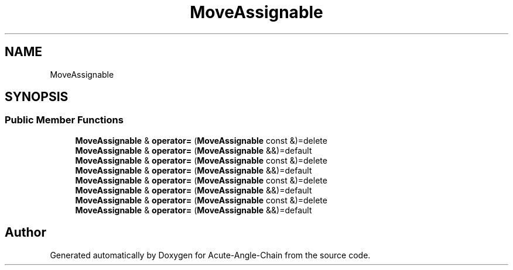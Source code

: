 .TH "MoveAssignable" 3 "Sun Jun 3 2018" "Acute-Angle-Chain" \" -*- nroff -*-
.ad l
.nh
.SH NAME
MoveAssignable
.SH SYNOPSIS
.br
.PP
.SS "Public Member Functions"

.in +1c
.ti -1c
.RI "\fBMoveAssignable\fP & \fBoperator=\fP (\fBMoveAssignable\fP const &)=delete"
.br
.ti -1c
.RI "\fBMoveAssignable\fP & \fBoperator=\fP (\fBMoveAssignable\fP &&)=default"
.br
.ti -1c
.RI "\fBMoveAssignable\fP & \fBoperator=\fP (\fBMoveAssignable\fP const &)=delete"
.br
.ti -1c
.RI "\fBMoveAssignable\fP & \fBoperator=\fP (\fBMoveAssignable\fP &&)=default"
.br
.ti -1c
.RI "\fBMoveAssignable\fP & \fBoperator=\fP (\fBMoveAssignable\fP const &)=delete"
.br
.ti -1c
.RI "\fBMoveAssignable\fP & \fBoperator=\fP (\fBMoveAssignable\fP &&)=default"
.br
.ti -1c
.RI "\fBMoveAssignable\fP & \fBoperator=\fP (\fBMoveAssignable\fP const &)=delete"
.br
.ti -1c
.RI "\fBMoveAssignable\fP & \fBoperator=\fP (\fBMoveAssignable\fP &&)=default"
.br
.in -1c

.SH "Author"
.PP 
Generated automatically by Doxygen for Acute-Angle-Chain from the source code\&.
